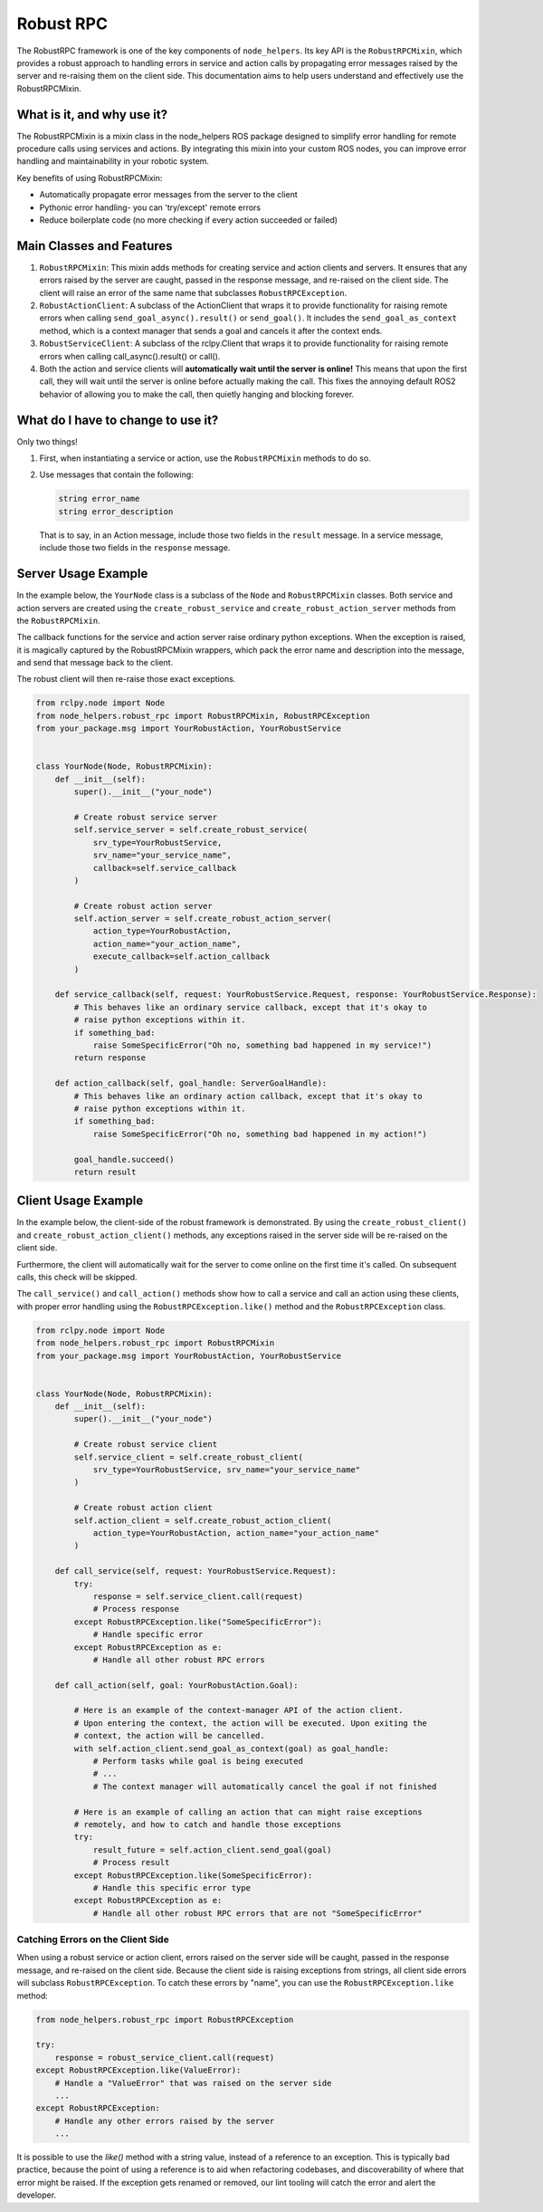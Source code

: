 Robust RPC
===============

The RobustRPC framework is one of the key components of ``node_helpers``. Its key API
is the ``RobustRPCMixin``, which provides a robust approach to handling errors in service
and action calls by propagating error messages raised by the server and re-raising them
on the client side.
This documentation aims to help users understand and effectively use the RobustRPCMixin.


What is it, and why use it?
---------------------------
The RobustRPCMixin is a mixin class in the node_helpers ROS package designed to simplify error handling for remote procedure calls using services and actions. By integrating this mixin into your custom ROS nodes, you can improve error handling and maintainability in your robotic system.

Key benefits of using RobustRPCMixin:

- Automatically propagate error messages from the server to the client
- Pythonic error handling- you can 'try/except' remote errors
- Reduce boilerplate code (no more checking if every action succeeded or failed)

Main Classes and Features
-------------------------

1. ``RobustRPCMixin``: This mixin adds methods for creating service and action clients
   and servers. It ensures that any errors raised by the server are caught, passed in
   the response message, and re-raised on the client side. The client will raise an
   error of the same name that subclasses ``RobustRPCException``.

2. ``RobustActionClient``: A subclass of the ActionClient that wraps it to provide
   functionality for raising remote errors when calling ``send_goal_async().result()`` or
   ``send_goal()``. It includes the ``send_goal_as_context`` method, which is a context
   manager that sends a goal and cancels it after the context ends.

3. ``RobustServiceClient``: A subclass of the rclpy.Client that wraps it to provide
   functionality for raising remote errors when calling call_async().result() or call().

4. Both the action and service clients will **automatically wait until the server is online!**
   This means that upon the first call, they will wait until the server is online before
   actually making the call. This fixes the annoying default ROS2 behavior of allowing
   you to make the call, then quietly hanging and blocking forever.


What do I have to change to use it?
-----------------------------------

Only two things!

1. First, when instantiating a service or action, use the ``RobustRPCMixin`` methods
   to do so.

2. Use messages that contain the following:

   .. code-block:: text

        string error_name
        string error_description

   That is to say, in an Action message, include those two fields in the ``result`` message.
   In a service message, include those two fields in the ``response`` message.

Server Usage Example
--------------------

In the example below, the ``YourNode`` class is a subclass of the ``Node`` and
``RobustRPCMixin`` classes. Both service and action servers are created using the
``create_robust_service`` and ``create_robust_action_server`` methods from the ``RobustRPCMixin``.

The callback functions for the service and action server raise
ordinary python exceptions. When the exception is raised, it is magically captured by
the RobustRPCMixin wrappers, which pack the error name and description into the message,
and send that message back to the client.

The robust client will then re-raise those exact exceptions.

.. code-block:: python

    from rclpy.node import Node
    from node_helpers.robust_rpc import RobustRPCMixin, RobustRPCException
    from your_package.msg import YourRobustAction, YourRobustService


    class YourNode(Node, RobustRPCMixin):
        def __init__(self):
            super().__init__("your_node")

            # Create robust service server
            self.service_server = self.create_robust_service(
                srv_type=YourRobustService,
                srv_name="your_service_name",
                callback=self.service_callback
            )

            # Create robust action server
            self.action_server = self.create_robust_action_server(
                action_type=YourRobustAction,
                action_name="your_action_name",
                execute_callback=self.action_callback
            )

        def service_callback(self, request: YourRobustService.Request, response: YourRobustService.Response):
            # This behaves like an ordinary service callback, except that it's okay to
            # raise python exceptions within it.
            if something_bad:
                raise SomeSpecificError("Oh no, something bad happened in my service!")
            return response

        def action_callback(self, goal_handle: ServerGoalHandle):
            # This behaves like an ordinary action callback, except that it's okay to
            # raise python exceptions within it.
            if something_bad:
                raise SomeSpecificError("Oh no, something bad happened in my action!")

            goal_handle.succeed()
            return result

Client Usage Example
--------------------

In the example below, the client-side of the robust framework is demonstrated.
By using the ``create_robust_client()`` and ``create_robust_action_client()`` methods,
any exceptions raised in the server side will be re-raised on the client side.

Furthermore, the client will automatically wait for the server to come online on the
first time it's called. On subsequent calls, this check will be skipped.

The ``call_service()`` and ``call_action()`` methods show how to call a service and
call an action using these clients, with proper error handling using the
``RobustRPCException.like()`` method and the ``RobustRPCException`` class.

.. code-block:: python

    from rclpy.node import Node
    from node_helpers.robust_rpc import RobustRPCMixin
    from your_package.msg import YourRobustAction, YourRobustService


    class YourNode(Node, RobustRPCMixin):
        def __init__(self):
            super().__init__("your_node")

            # Create robust service client
            self.service_client = self.create_robust_client(
                srv_type=YourRobustService, srv_name="your_service_name"
            )

            # Create robust action client
            self.action_client = self.create_robust_action_client(
                action_type=YourRobustAction, action_name="your_action_name"
            )

        def call_service(self, request: YourRobustService.Request):
            try:
                response = self.service_client.call(request)
                # Process response
            except RobustRPCException.like("SomeSpecificError"):
                # Handle specific error
            except RobustRPCException as e:
                # Handle all other robust RPC errors

        def call_action(self, goal: YourRobustAction.Goal):

            # Here is an example of the context-manager API of the action client.
            # Upon entering the context, the action will be executed. Upon exiting the
            # context, the action will be cancelled.
            with self.action_client.send_goal_as_context(goal) as goal_handle:
                # Perform tasks while goal is being executed
                # ...
                # The context manager will automatically cancel the goal if not finished

            # Here is an example of calling an action that can might raise exceptions
            # remotely, and how to catch and handle those exceptions
            try:
                result_future = self.action_client.send_goal(goal)
                # Process result
            except RobustRPCException.like(SomeSpecificError):
                # Handle this specific error type
            except RobustRPCException as e:
                # Handle all other robust RPC errors that are not "SomeSpecificError"


Catching Errors on the Client Side
**********************************

When using a robust service or action client, errors raised on the server side will be
caught, passed in the response message, and re-raised on the client side. Because the
client side is raising exceptions from strings, all client side errors will subclass
``RobustRPCException``. To catch these errors by "name", you can use the
``RobustRPCException.like`` method:

.. code-block:: python

    from node_helpers.robust_rpc import RobustRPCException

    try:
        response = robust_service_client.call(request)
    except RobustRPCException.like(ValueError):
        # Handle a "ValueError" that was raised on the server side
        ...
    except RobustRPCException:
        # Handle any other errors raised by the server
        ...

It is possible to use the `like()` method with a string value, instead of a reference
to an exception. This is typically bad practice, because the point of using a reference
is to aid when refactoring codebases, and discoverability of where that error might
be raised. If the exception gets renamed or removed, our lint tooling will catch the
error and alert the developer.